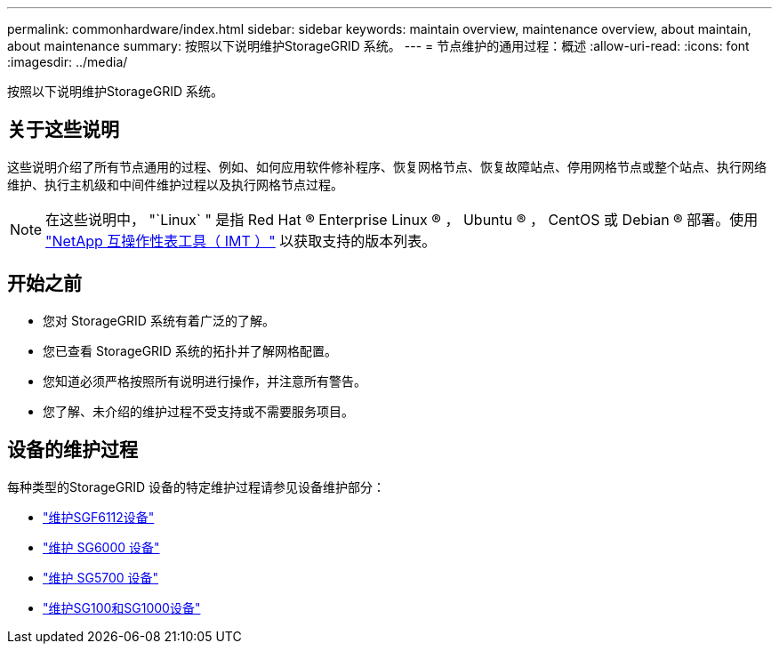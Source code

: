 ---
permalink: commonhardware/index.html 
sidebar: sidebar 
keywords: maintain overview, maintenance overview, about maintain, about maintenance 
summary: 按照以下说明维护StorageGRID 系统。 
---
= 节点维护的通用过程：概述
:allow-uri-read: 
:icons: font
:imagesdir: ../media/


[role="lead"]
按照以下说明维护StorageGRID 系统。



== 关于这些说明

这些说明介绍了所有节点通用的过程、例如、如何应用软件修补程序、恢复网格节点、恢复故障站点、停用网格节点或整个站点、执行网络维护、执行主机级和中间件维护过程以及执行网格节点过程。


NOTE: 在这些说明中， "`Linux` " 是指 Red Hat ® Enterprise Linux ® ， Ubuntu ® ， CentOS 或 Debian ® 部署。使用 https://imt.netapp.com/matrix/#welcome["NetApp 互操作性表工具（ IMT ）"^] 以获取支持的版本列表。



== 开始之前

* 您对 StorageGRID 系统有着广泛的了解。
* 您已查看 StorageGRID 系统的拓扑并了解网格配置。
* 您知道必须严格按照所有说明进行操作，并注意所有警告。
* 您了解、未介绍的维护过程不受支持或不需要服务项目。




== 设备的维护过程

每种类型的StorageGRID 设备的特定维护过程请参见设备维护部分：

* link:../sg6100/index.html["维护SGF6112设备"]
* link:../sg6000/index.html["维护 SG6000 设备"]
* link:../sg5700/index.html["维护 SG5700 设备"]
* link:../sg100-1000/index.html["维护SG100和SG1000设备"]

